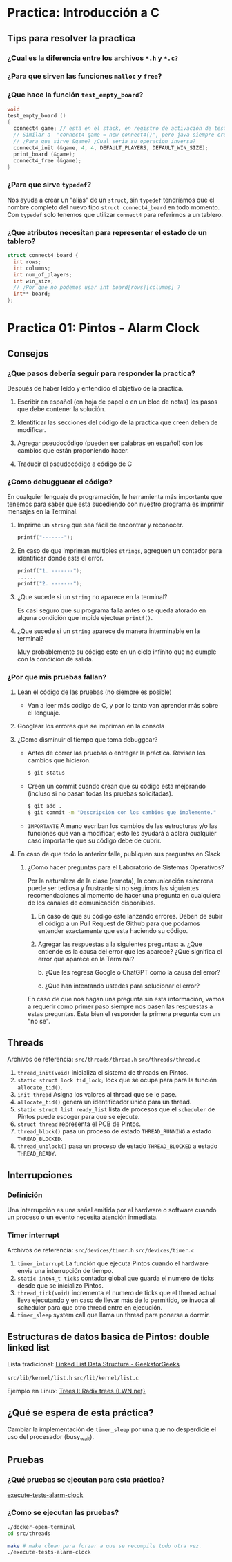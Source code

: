 * Practica: Introducción a C
** Tips para resolver la practica
*** ¿Cual es la diferencia entre los archivos ~*.h~ y ~*.c?~
*** ¿Para que sirven las funciones ~malloc~ y ~free~?
*** ¿Que hace la función ~test_empty_board~?
#+begin_src c
  void
  test_empty_board ()
  {
    connect4 game; // está en el stack, en registro de activación de test_empty_board
    // Similar a  "connect4 game = new connect4()", pero java siempre crea los objetos en el heap
    // ¿Para que sirve &game? ¿Cual seria su operacion inversa?
    connect4_init (&game, 4, 4, DEFAULT_PLAYERS, DEFAULT_WIN_SIZE);
    print_board (&game);
    connect4_free (&game);
  }
#+end_src
*** ¿Para que sirve ~typedef~?
Nos ayuda a crear un "alias" de un ~struct~, sin ~typedef~ tendríamos que el nombre completo del nuevo tipo ~struct connect4_board~ en todo momento. Con ~typedef~ solo tenemos que utilizar ~connect4~ para referirnos a un tablero.

*** ¿Que atributos necesitan para representar el estado de un tablero?
#+begin_src c
  struct connect4_board {
    int rows;
    int columns;
    int num_of_players;
    int win_size;
    // ¿Por que no podemos usar int board[rows][columns] ?
    int** board;
  };
#+end_src

* Practica 01: Pintos - Alarm Clock
** Consejos
*** ¿Que pasos debería seguir para responder la practica?
Después de haber leído y entendido el objetivo de la practica.

1) Escribir en español (en hoja de papel o en un bloc de notas) los pasos que debe contener la solución.

2) Identificar las secciones del código de la practica que creen deben de modificar.

3) Agregar pseudocódigo (pueden ser palabras en español) con los cambios que están proponiendo hacer.

4) Traducir el pseudocódigo a código de C

*** ¿Como debugguear el código?
En cualquier lenguaje de programación, le herramienta más importante que tenemos para saber que esta sucediendo con nuestro programa es imprimir mensajes en la Terminal.

**** Imprime un ~string~ que sea fácil de encontrar y reconocer.
  #+begin_src c
    printf("-------");
  #+end_src
**** En caso de que impriman multiples ~strings~, agreguen un contador para identificar donde esta el error.

  #+begin_src c
    printf("1. -------");
    ......
    printf("2. -------");
  #+end_src
**** ¿Que sucede si un ~string~ no aparece en la terminal?
Es casi seguro que su programa falla antes o se queda atorado en alguna condición que impide ejectuar ~printf()~.

**** ¿Que sucede si un ~string~ aparece de manera interminable en la terminal?
Muy probablemente su código este en un ciclo infinito que no cumple con la condición de salida.

*** ¿Por que mis pruebas fallan?
**** Lean el código de las pruebas (no siempre es posible)
- Van a leer más código de C, y por lo tanto van aprender más sobre el lenguaje.
**** Googlear los errores que se impriman en la consola
**** ¿Como disminuir el tiempo que toma debuggear?
- Antes de correr las pruebas o entregar la práctica. Revisen los cambios que hicieron.
  #+begin_src bash
    $ git status
  #+end_src

- Creen un commit cuando crean que su código esta mejorando (incluso si no pasan todas las pruebas solicitadas).
  #+begin_src bash
    $ git add .
    $ git commit -m "Descripción con los cambios que implemente."
  #+end_src

- ~IMPORTANTE~ A mano escriban los cambios de las estructuras y/o las funciones que van a modificar, esto les ayudará a aclara cualquier caso importante que su código debe de cubrir.

**** En caso de que todo lo anterior falle, publiquen sus preguntas en Slack
***** ¿Como hacer preguntas para el Laboratorio de Sistemas Operativos?

Por la naturaleza de la clase (remota), la comunicación asíncrona puede ser tediosa y frustrante si no seguimos las siguientes recomendaciones al momento de hacer una pregunta en cualquiera de los canales de comunicación disponibles.

1. En caso de que su código este lanzando errores. Deben de subir el código a un Pull Request de Github para que podamos entender exactamente que esta haciendo su código.

2. Agregar las respuestas a la siguientes preguntas:
   a. ¿Que entiende es la causa del error que les aparece? ¿Que significa el error que aparece en la Terminal?

   b. ¿Que les regresa Google o ChatGPT como la causa del error?

   c. ¿Que han intentando ustedes para solucionar el error?

En caso de que nos hagan una pregunta sin esta información, vamos a requerir como primer paso siempre nos pasen las respuestas a estas preguntas. Esta bien el responder la primera pregunta con un "no se".
** Threads

Archivos de referencia:
~src/threads/thread.h~
~src/threads/thread.c~

1. ~thread_init(void)~ inicializa el sistema de threads en Pintos.
2. ~static struct lock tid_lock;~ lock que se ocupa para para la función ~allocate_tid()~.
3. ~init_thread~ Asigna los valores al thread que se le pase.
4. ~allocate_tid()~ genera un identificador único para un thread.
5. ~static struct list ready_list~ lista de procesos que el ~scheduler~ de Pintos puede escoger para que se ejecute.
6. ~struct thread~ representa el PCB de Pintos.
7. ~thread_block()~ pasa un proceso de estado ~THREAD_RUNNING~ a estado ~THREAD_BLOCKED~.
8. ~thread_unblock()~ pasa un proceso de estado ~THREAD_BLOCKED~ a estado ~THREAD_READY~.

** Interrupciones
*** Definición
Una interrupción es una señal emitida por el hardware o software cuando un proceso o un evento necesita atención inmediata.

*** Timer interrupt
Archivos de referencia:
~src/devices/timer.h~
~src/devices/timer.c~

1. ~timer_interrupt~ La función que ejecuta Pintos cuando el hardware envia una interrupción de tiempo.
2. ~static int64_t ticks~ contador global que guarda el numero de ticks desde que se inicializo Pintos.
3. ~thread_tick(void)~ incrementa el numero de ticks que el thread actual lleva ejecutando y en caso de llevar más de lo permitido, se invoca al scheduler para que otro thread entre en ejecución.
4. ~timer_sleep~ system call que llama un thread para ponerse a dormir.
** Estructuras de datos basica de Pintos: double linked list
Lista tradicional:
[[https://www.geeksforgeeks.org/data-structures/linked-list/][Linked List Data Structure - GeeksforGeeks]]

~src/lib/kernel/list.h~
~src/lib/kernel/list.c~

Ejemplo en Linux:
[[https://lwn.net/Articles/175432/][Trees I: Radix trees {LWN.net}]]

** ¿Qué se espera de esta práctica?
Cambiar la implementación de ~timer_sleep~ por una que no desperdicie el uso del procesador (busy_wait).
** Pruebas
*** ¿Qué pruebas se ejecutan para esta práctica?
[[file:~/Shared/Work/UNAM/Sistemas-Operativos/2023-2/so-20232-pintos-alarm-clock/execute-tests-assignment-01][execute-tests-alarm-clock]]

*** ¿Como se ejecutan las pruebas?
#+begin_src bash
  ./docker-open-terminal
  cd src/threads

  make # make clean para forzar a que se recompile todo otra vez.
  ./execute-tests-alarm-clock
#+end_src

